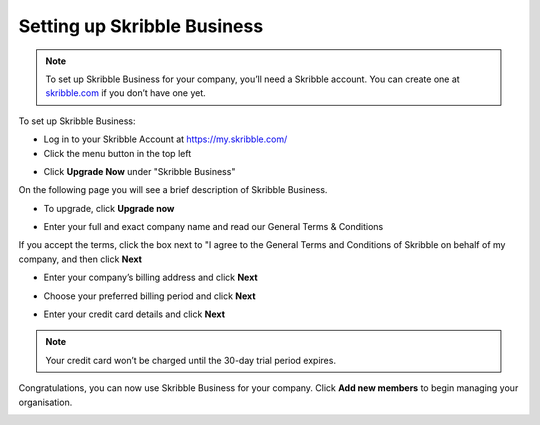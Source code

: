 .. _upgrade-to-business:

============================
Setting up Skribble Business
============================

.. NOTE::
   To set up Skribble Business for your company, you’ll need a Skribble account. You can create one at `skribble.com`_ if you don’t have one yet. 

.. _skribble.com: https://my.skribble.com/signup

To set up Skribble Business:

- Log in to your Skribble Account at https://my.skribble.com/

- Click the menu button in the top left


.. image:: upgrade_menu.png
    :alt: pointer to menu button
    :class: with-shadow


- Click **Upgrade Now** under "Skribble Business"


.. image:: upgrade_button.png
    :class: with-shadow

On the following page you will see a brief description of Skribble Business.

- To upgrade, click **Upgrade now**


.. image:: upgrade_launch.png
    :class: with-shadow


- Enter your full and exact company name and read our General Terms & Conditions

If you accept the terms, click the box next to "I agree to the General Terms and Conditions of Skribble on behalf of my company, and then click **Next** 


.. image:: step_1_comp_name.png
    :class: with-shadow


- Enter your company’s billing address and click **Next**


.. image:: step_2_billing_address.png
    :class: with-shadow


- Choose your preferred billing period and click **Next**


.. image:: step_3_start_trial.png
    :class: with-shadow
    

- Enter your credit card details and click **Next**

.. NOTE::
   Your credit card won’t be charged until the 30-day trial period expires.
   

.. image:: step_4_card_details.png
    :class: with-shadow
    

Congratulations, you can now use Skribble Business for your company. Click **Add new members** to begin managing your organisation.


.. image:: step_5_confirmation.png
    :class: with-shadow
    
